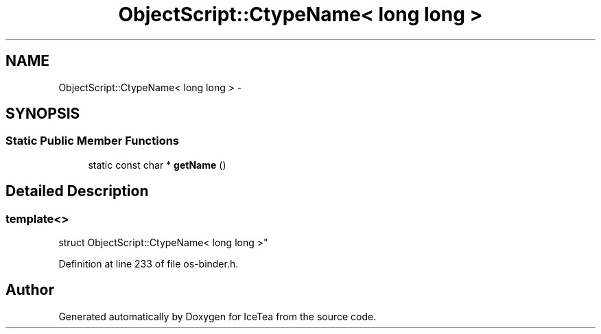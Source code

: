 .TH "ObjectScript::CtypeName< long long >" 3 "Sat Mar 26 2016" "IceTea" \" -*- nroff -*-
.ad l
.nh
.SH NAME
ObjectScript::CtypeName< long long > \- 
.SH SYNOPSIS
.br
.PP
.SS "Static Public Member Functions"

.in +1c
.ti -1c
.RI "static const char * \fBgetName\fP ()"
.br
.in -1c
.SH "Detailed Description"
.PP 

.SS "template<>
.br
struct ObjectScript::CtypeName< long long >"

.PP
Definition at line 233 of file os\-binder\&.h\&.

.SH "Author"
.PP 
Generated automatically by Doxygen for IceTea from the source code\&.
